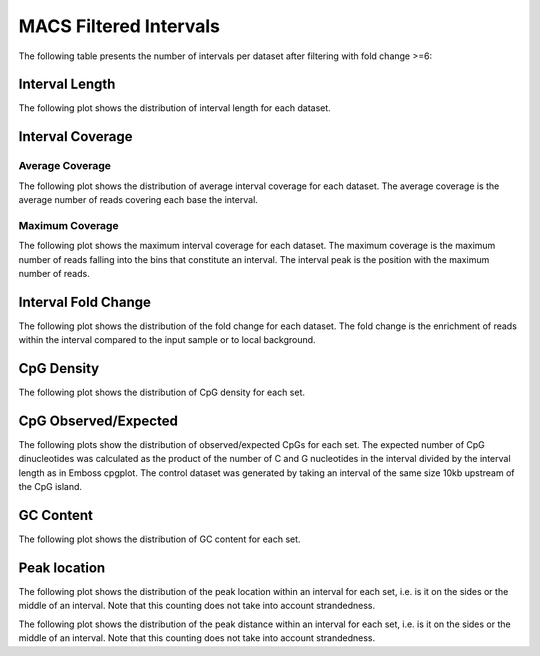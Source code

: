 =======================
MACS Filtered Intervals
=======================

The following table presents the number of intervals per dataset after filtering with fold change >=6:

.. report:: macs_intervals.IntervalsSummaryFiltered
   :render: table

   MACS interval summary

Interval Length
===============

The following plot shows the distribution of interval length for each dataset.

.. report:: macs_intervals.IntervalLengths
   :render: line-plot
   :transform: histogram
   :groupby: all
   :logscale: x
   :tf-aggregate: normalized-total
   :as-lines:

   Distribution of interval lengths


Interval Coverage
=================

Average Coverage
----------------

The following plot shows the distribution of average interval coverage for each dataset.
The average coverage is the average number of reads covering each base the interval.

.. report:: macs_intervals.IntervalAverageValues
   :render: line-plot
   :transform: histogram
   :groupby: all
   :tf-range: 0,50
   :tf-aggregate: normalized-total,reverse-cumulative
   :as-lines:

   Distribution of the average number of reads
   matching to bins within an interval.

Maximum Coverage
----------------

The following plot shows the maximum interval coverage for each dataset.
The maximum coverage is the maximum number of reads falling into the
bins that constitute an interval. The interval peak is the position with the maximum
number of reads.

.. report:: macs_intervals.IntervalPeakValues
   :render: line-plot
   :transform: histogram
   :groupby: all
   :tf-range: 0,100
   :tf-aggregate: normalized-total,reverse-cumulative
   :as-lines:

   Distribution of the number of reads at the peak within an interval.
   The proportion of intervals of a certain peak value or more.

Interval Fold Change
====================

The following plot shows the distribution of the fold change for each dataset.
The fold change is the enrichment of reads within the interval compared to the input sample or to local background.

.. report:: macs_intervals.IntervalFoldChange
   :render: line-plot
   :transform: histogram
   :groupby: all
   :tf-range: 0,50
   :tf-aggregate: normalized-total,reverse-cumulative
   :as-lines:

   Distribution of the fold change per interval


CpG Density
===========

The following plot shows the distribution of CpG density for each set.

.. report:: macs_intervals.CpGDensity
   :render: line-plot
   :transform: histogram
   :tf-aggregate: normalized-total
   :groupby: track
   :as-lines:
   :xtitle: CpG Density
   :layout: column-2

   Distribution of CpG density


CpG Observed/Expected
=====================

The following plots show the distribution of observed/expected CpGs for each set.
The expected number of CpG dinucleotides was calculated as the product of the number of C and G nucleotides 
in the interval divided by the interval length as in Emboss cpgplot.
The control dataset was generated by taking an interval of the same size 10kb upstream of the CpG island.

.. report:: macs_intervals.CpGObsExp2
   :render: line-plot
   :transform: histogram
   :tf-aggregate: normalized-total
   :groupby: track
   :xrange: 0,2
   :as-lines:
   :xtitle: "CpG Observed/Expected"
   :layout: column-2

   Distribution observed/expected CpGs (expected = nC*nG/length)


GC Content
==========

The following plot shows the distribution of GC content for each set.

.. report:: macs_intervals.GCContent
   :render: line-plot
   :transform: histogram
   :tf-aggregate: normalized-total
   :groupby: track
   :as-lines:
   :xtitle: "GC Content"
   :layout: column-2

   Distribution of GC content

Peak location
=============

The following plot shows the distribution of the peak location within
an interval for each set, i.e. is it on the sides or the middle
of an interval. Note that this counting does not take into account
strandedness.

.. report:: macs_intervals.PeakLocation
   :render: line-plot
   :transform: histogram
   :groupby: all
   :tf-aggregate: normalized-total
   :as-lines:
  
   Distance of peak towards start/end of interval normalized
   by the size of the interval.

The following plot shows the distribution of the peak distance within
an interval for each set, i.e. is it on the sides or the middle
of an interval. Note that this counting does not take into account
strandedness.

.. report:: macs_intervals.PeakDistance
   :render: line-plot
   :transform: histogram
   :groupby: all
   :logscale: x
   :tf-aggregate: normalized-total
   :as-lines:
  
   Distance of peak towards start/end of interval


